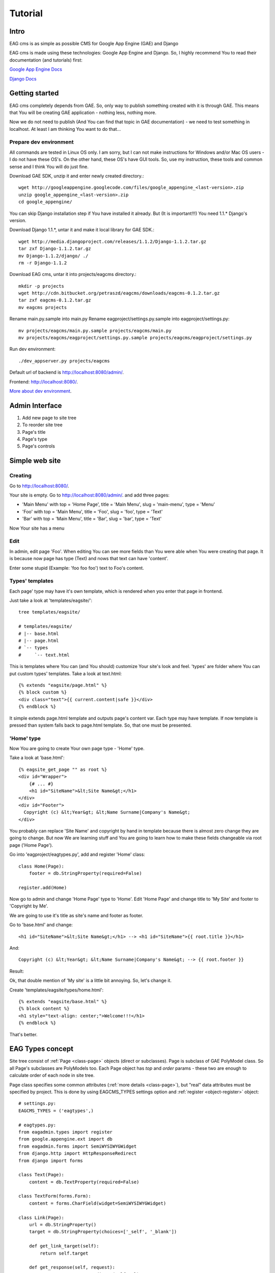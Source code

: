 .. _tutorial:

********
Tutorial
********

.. _tut-intro:

Intro
=====

EAG cms is as simple as possible CMS for Google App Engine (GAE) and Django

EAG cms is made using these technologies: Google App Engine and Django. So, I
highly recommend You to read their documentation (and tutorials) first:

`Google App Engine Docs <http://code.google.com/appengine/docs/python/overview.html>`_

`Django Docs <http://docs.djangoproject.com/en/1.1/>`_

.. _tut-installing:

Getting started
===============

EAG cms completely depends from GAE. So, only way to publish something created
with it is through GAE. This means that You will be creating GAE application -
nothing less, nothing more.

Now we do not need to publish (And You can find that topic in GAE
documentation) - we need to test something in localhost. At least I am
thinking You want to do that...

Prepare dev environment
-----------------------

All commands are tested in Linux OS only. I am sorry, but I can not make
instructions for Windows and/or Mac OS users - I do not have these OS's.
On the other hand, these OS's have GUI tools. So, use my instruction, these
tools and common sense and I think You will do just fine.

Download GAE SDK, unzip it and enter newly created directory.::

   wget http://googleappengine.googlecode.com/files/google_appengine_<last-version>.zip
   unzip google_appengine_<last-version>.zip
   cd google_appengine/

You can skip Django installation step if You have installed it already. But
(It is important!!!) You need 1.1.* Django's version.

Download Django 1.1.*, untar it and make it local library for GAE SDK.::

   wget http://media.djangoproject.com/releases/1.1.2/Django-1.1.2.tar.gz
   tar zxf Django-1.1.2.tar.gz
   mv Django-1.1.2/django/ ./
   rm -r Django-1.1.2

Download EAG cms, untar it into projects/eagcms directory.::

   mkdir -p projects
   wget http://cdn.bitbucket.org/petraszd/eagcms/downloads/eagcms-0.1.2.tar.gz
   tar zxf eagcms-0.1.2.tar.gz
   mv eagcms projects

Rename main.py.sample into main.py
Rename eagproject/settings.py.sample into eagproject/settings.py::

   mv projects/eagcms/main.py.sample projects/eagcms/main.py
   mv projects/eagcms/eagproject/settings.py.sample projects/eagcms/eagproject/settings.py

Run dev environment::

  ./dev_appserver.py projects/eagcms

Default url of backend is `http://localhost:8080/admin/ <http://localhost:8080/admin/>`_.

Frontend: `http://localhost:8080/ <http://localhost:8080/>`_.

`More about dev environment <http://code.google.com/appengine/docs/python/gettingstarted/devenvironment.html>`_.


.. _tut-admin-interface:

Admin Interface
===============

.. image:: http://lh5.ggpht.com/_THWKK-dlQng/S3c0vDDlSAI/AAAAAAAAAOk/XCAMtnXCqGg/s800/index-hl.png

1. Add new page to site tree
2. To reorder site tree
3. Page's title
4. Page's type
5. Page's controls


.. _tut-simple-web-site:

Simple web site
===============

Creating
--------

Go to `http://localhost:8080/ <http://localhost:8080/>`_.

.. image:: http://lh6.ggpht.com/_THWKK-dlQng/S3iJEu8fYaI/AAAAAAAAAPY/FqjZHC2e6mw/s800/site-start.png

Your site is empty. Go to `http://localhost:8080/admin/ <http://localhost:8080/admin/>`_.
and add three pages:

* 'Main Menu' with
  top = 'Home Page', title = 'Main Menu', slug = 'main-menu', type = 'Menu'
* 'Foo' with
  top = 'Main Menu', title = 'Foo', slug = 'foo', type = 'Text'
* 'Bar' with
  top = 'Main Menu', title = 'Bar', slug = 'bar', type = 'Text'

.. image:: http://lh3.ggpht.com/_THWKK-dlQng/S3iJEptU5gI/AAAAAAAAAPc/TJl8oL7IT7s/s800/admin-after-menu.png

Now Your site has a menu

.. image:: http://lh3.ggpht.com/_THWKK-dlQng/S3iJEjac3jI/AAAAAAAAAPg/zccCC4FxxeE/s800/site-with-menu.png


Edit
----

In admin, edit page 'Foo'. When editing You can see more fields than You were
able when You were creating that page. It is because now page has type (Text)
and nows that text can have 'content'.

Enter some stupid (Example: 'foo foo foo') text to Foo's content.

.. image:: http://lh3.ggpht.com/_THWKK-dlQng/S3iJE2lLoVI/AAAAAAAAAPk/94_ELEGVTnw/s800/edit-content.png


Types' templates
----------------

Each page' type may have it's own template, which is rendered when you enter
that page in frontend.

Just take a look at 'templates/eagsite/'::

   tree templates/eagsite/

   # templates/eagsite/
   # |-- base.html
   # |-- page.html
   # `-- types
   #     `-- text.html

.. highlight:: django

This is templates where You can (and You should) customize Your site's look
and feel. 'types' are folder where You can put custom types' templates. Take a
look at text.html::

   {% extends "eagsite/page.html" %}
   {% block custom %}
   <div class="text">{{ current.content|safe }}</div>
   {% endblock %}

It simple extends page.html template and outputs page's content var.
Each type may have template. If now template is pressed than system falls back
to page.html template. So, that one must be presented.

'Home' type
-----------

Now You are going to create Your own page type - 'Home' type.

Take a look at 'base.html'::

   {% eagsite_get_page "" as root %}
   <div id="Wrapper">
       {# ... #}
       <h1 id="SiteName">&lt;Site Name&gt;</h1>
   </div>
   <div id="Footer">
     Copyright (c) &lt;Year&gt; &lt;Name Surname|Company's Name&gt;
   </div>

You probably can replace 'Site Name' and copyright by hand in template
because there is almost zero change they are going to change. But now We are
learning stuff and You are going to learn how to make these fields changeable
via root page ('Home Page').

.. highlight:: python

Go into 'eagproject/eagtypes.py', add and register 'Home' class::

   class Home(Page):
       footer = db.StringProperty(required=False)

   register.add(Home)

Now go to admin and change 'Home Page' type to 'Home'. Edit 'Home Page' and
change title to 'My Site' and footer to 'Copyright by Me'.

We are going to use it's title as site's name and footer as footer.

.. highlight:: django

Go to 'base.html' and change::

   <h1 id="SiteName">&lt;Site Name&gt;</h1> --> <h1 id="SiteName">{{ root.title }}</h1>

And::

   Copyright (c) &lt;Year&gt; &lt;Name Surname|Company's Name&gt; --> {{ root.footer }}

Result:

.. image:: http://lh6.ggpht.com/_THWKK-dlQng/S3iJFIxJ8UI/AAAAAAAAAPo/i2OaR0e34MQ/s800/site-double-header.png

Ok, that double mention of 'My site' is a little bit annoying. So, let's
change it.

Create 'templates/eagsite/types/home.html'::

   {% extends "eagsite/base.html" %}
   {% block content %}
   <h1 style="text-align: center;">Welcome!!!</h1>
   {% endblock %}

.. image:: http://lh6.ggpht.com/_THWKK-dlQng/S3iJ4hzPQRI/AAAAAAAAAPw/5WNcDiTP1GI/s800/site-finish.png

That's better.


.. _tut-eagtypes-concept:

EAG Types concept
=================

Site tree consist of :ref:`Page <class-page>` objects (direct or
subclasses). Page is subclass of GAE PolyModel class. So all Page's subclasses
are PolyModels too. Each Page object has `top` and `order` params - these two
are enough to calculate order of each node in site tree.

.. highlight:: python

Page class specifies some common attributes (:ref:`more details <class-page>`), but
"real" data attributes must be specified by project. This is done by using
EAGCMS_TYPES settings option and :ref:`register <object-register>` object::

   # settings.py:
   EAGCMS_TYPES = ('eagtypes',)

   # eagtypes.py:
   from eagadmin.types import register
   from google.appengine.ext import db
   from eagadmin.forms import SemiWYSIWYGWidget
   from django.http import HttpResponseRedirect
   from django import forms

   class Text(Page):
       content = db.TextProperty(required=False)

   class TextForm(forms.Form):
       content = forms.CharField(widget=SemiWYSIWYGWidget)

   class Link(Page):
       url = db.StringProperty()
       target = db.StringProperty(choices=['_self', '_blank'])

       def get_link_target(self):
           return self.target

       def get_response(self, request):
           return HttpResponseRedirect(self.url)

       def get_absolute_url(self):
           return self.url

   register.add(Text, TextForm)
   register.add(Link)

This code sample registers two page types: *Text* and *Link*.

First: Text classes objects will have content field. Default TextProperty's
fields objects are rendering using simple textarea. If You do not want that and
want to have WYSIWYG editor to enter HTML content You can create
django.forms.Form subclass, make *content* field's widget as SemiWYSIWYGWidget
(or WYSIWYGWidget) and pass it as second param to registers.add method.

Second: Link. It is more interesting class because it shows some inner stuff
EAG cms does to render pages.

*get_link_target* method returns self.target, which can be '_self' or '_blank'.
Page's implementation returns '_blank'. This method is used for rendering
site's menu(s).

*get_absolute_url* is standard django's way of returning models' urls. The only
different - it is not django's ORM model, it is GAE model object.

*get_response*. It is really interesting method, because this method is
responsible for returning response of a Page. So if You enter page's url page
itself renders content. It is small violation of MVC pattern, but it lets you
to define interesting Page types (Link for example).

Section below talks about real Page's *get_response* implementation.


.. _tut-look-and-feel:

Customizing look and feel
=========================

So, if you do not change Page's subclasses default *get_response*
implementation, each page would be rendered using this algorithm:

* Template var *current* is set to current page
* Template var *breadcrumb* is set to list of page's breadcrumb
* Template 'eagsite/types/<class-name-lowercase.html is rendered using
  those vars
* If such template does not exists - template 'eagsite/page.html' is rendered

So site at least must have 'eagsite/page.html' template. It simple django
template - you must edit it (and/or 'eagsite/types/\*.html') to change Yours
applications look and feel.


.. _tut-app-integration:

Fictional Django app integration (Advanced topic)
=================================================

.. highlight:: python

I am goning to show You how to integrate Django application into EAG cms. It
is advanced part of tutorial - so, I am going to rush through code without a
lot of explanation.

Lets start by creating application nothing (We are in 'eagproject' dir)::

   mkdir nothing
   touch nothing/__init__.py
   touch nothing/views.py
   touch nothing/urls.py

nothing/views.py::

   from django.template import RequestContext
   from django.shortcuts import render_to_response
   from eagadmin.account import admin_required

   @admin_required
   def admin(request):
       return render_to_response('nothing/admin.html', {},
               context_instance=RequestContext(request))

   def site(request):
       return render_to_response('nothing/site.html', {},
               context_instance=RequestContext(request))

nothing/urls.py::

   from django.conf.urls.defaults import *

   urlpatterns = patterns('nothing.views',
           url(r'^admin/$', 'admin', name='admin'),
           url(r'^.*$', 'site', name='site'),
   )


Edit settings.py by adding nothing to applications list::

   EAGCMS_TYPES = (
       'eagtypes',
       'nothing',
   )

Edit urls.py::

   from django.conf.urls.defaults import *
   urlpatterns = patterns('',
       (r'^nothing/', include('nothing.urls', namespace='nothing')),
       # Rest of file ...

Prepare existing templates for nothing integration.

.. highlight:: django

templates/eagsite/base.html::

   {# ... #}
   <ul id="Menu">
     <li class="home {% ifequal current root %}current{% endifequal %}"><a href="{{ root.get_absolute_url }}">{{ root.menu_title}} </a>
     {% eagsite_list_menu "main-menu" %}
     <li class="{% block nothing_menu %}{% endblock %}" ><a href="{% url nothing:site %}">Nothing</a>
   </ul>
   {# ... #}

templates/eagadmin/base.html::

   <ul id="TopMenu">
     <li class="{% block menu_sitetree %}{% endblock %}">
       <a href="{% url eagadmin:index %}">{% trans "Site Tree" %}</a>
     </li>
     <li class="{% block menu_nothing %}{% endblock %}">
       <a href="{% url nothing:admin %}">{% trans "Nothing" %}</a>
     </li>
   </ul>

Now You can create templates for Your new django's application::

   mkdir templates/nothing
   touch templates/nothing/site.html
   touch templates/nothing/admin.html

templates/nothing/site.html::

   {% extends "eagsite/base.html" %}
   {% block nothing_menu %}current{% endblock %}
   {% block content %}
   Nothing here...
   {% endblock %}

templates/nothing/admin.html::

   {% extends "eagadmin/base.html" %}
   {% block menu_nothing %}active{% endblock %}
   {% block content %}Nothing here...{% endblock %}

And finnaly You have application 'nothing' who does nothing:

.. image:: http://lh5.ggpht.com/_THWKK-dlQng/S3iJ4l7yuBI/AAAAAAAAAP0/EJfT-MGZi4I/s800/site-nothing.png

.. image:: http://lh3.ggpht.com/_THWKK-dlQng/S3iJ4w63SbI/AAAAAAAAAP4/ImSp_FfLAI4/s800/admin-nothing.png

